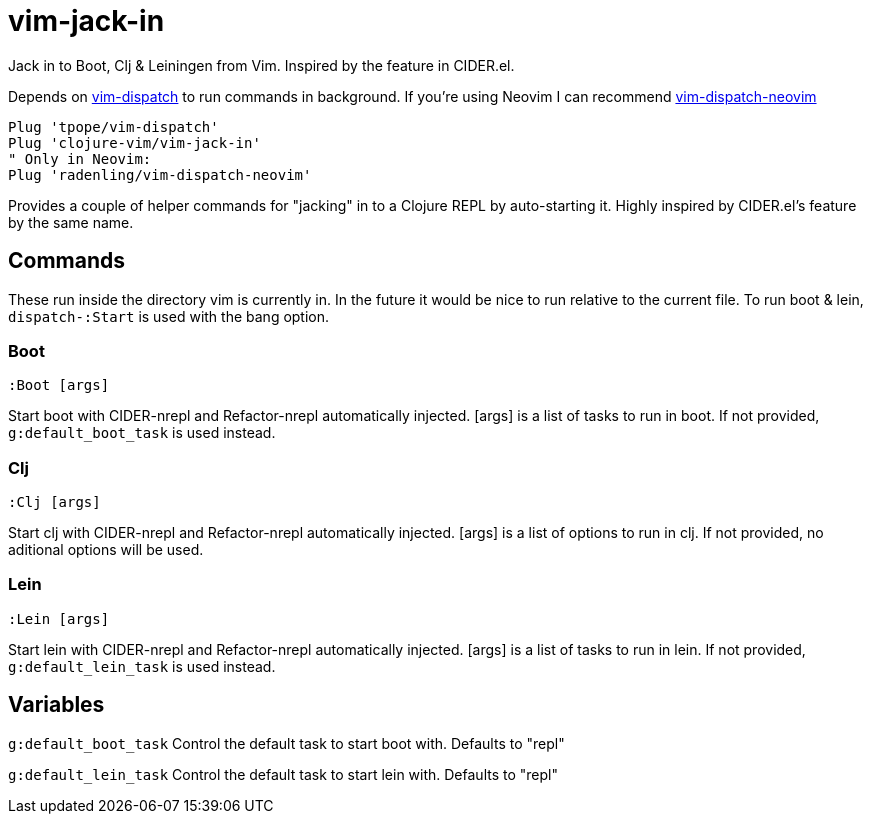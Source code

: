 = vim-jack-in

Jack in to Boot, Clj & Leiningen from Vim. Inspired by the feature in CIDER.el.

Depends on https://github.com/tpope/vim-dispatch[vim-dispatch] to run commands in background. If you're using Neovim I can recommend https://github.com/radenling/vim-dispatch-neovim[vim-dispatch-neovim]

[source,vim]
----
Plug 'tpope/vim-dispatch'
Plug 'clojure-vim/vim-jack-in'
" Only in Neovim:
Plug 'radenling/vim-dispatch-neovim'
----

Provides a couple of helper commands for "jacking" in to a Clojure REPL by
auto-starting it. Highly inspired by CIDER.el's feature by the same name.

== Commands

These run inside the directory vim is currently in. In the future it would be
nice to run relative to the current file.
To run boot & lein, `dispatch-:Start` is used with the bang option.

=== Boot
[source]
----
:Boot [args] 
----
Start boot with CIDER-nrepl and Refactor-nrepl automatically injected.
[args] is a list of tasks to run in boot. If not provided,
`g:default_boot_task` is used instead.

=== Clj
[source]
----
:Clj [args] 
----
Start clj with CIDER-nrepl and Refactor-nrepl automatically injected.
[args] is a list of options to run in clj. If not provided,
no aditional options will be used.

=== Lein
[source]
----
:Lein [args] 
----
Start lein with CIDER-nrepl and Refactor-nrepl automatically injected.
[args] is a list of tasks to run in lein. If not provided,
`g:default_lein_task` is used instead.

== Variables

`g:default_boot_task`
Control the default task to start boot with. Defaults to "repl"

`g:default_lein_task`
Control the default task to start lein with. Defaults to "repl"
